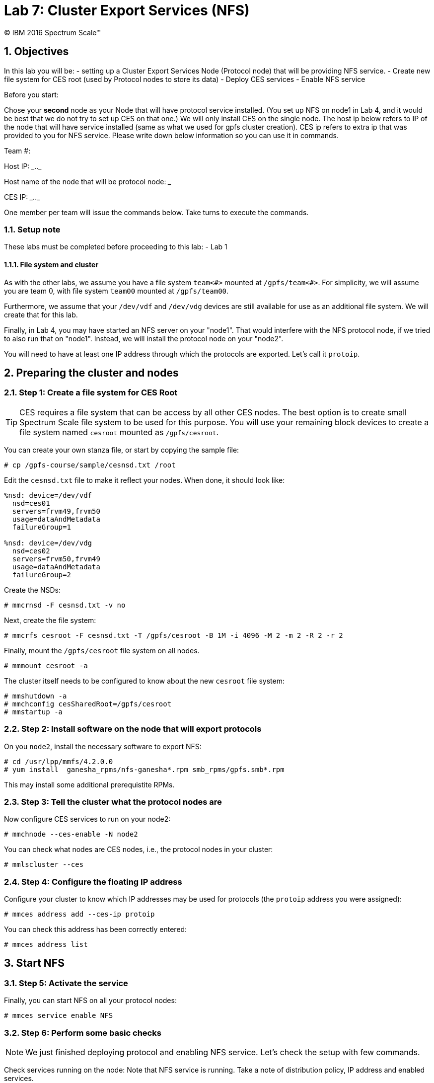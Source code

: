 Lab 7: Cluster Export Services (NFS)
====================================
:Date: 2016 February 04
:Revision: 2016.02

:toc:

:numbered:

(C) IBM 2016
Spectrum Scale(TM)


Objectives
----------

In this lab you will be:
- setting up a Cluster Export Services Node (Protocol node) that will
  be providing NFS service.
- Create new file system for CES root (used by Protocol nodes to store
  its data)
- Deploy CES services
- Enable NFS service

Before you start:

Chose your *second* node as your Node that will have protocol service
installed. (You set up NFS on node1 in Lab 4, and it would be best
that we do not try to set up CES on that one.)  We will only install
CES on the single node. The host ip below refers to IP of the node
that will have service installed (same as what we used for gpfs
cluster creation). CES ip refers to extra ip that was provided to you
for NFS service. Please write down below information so you can use it
in commands.

Team #: __________

Host IP: ____.____.____

Host name of the node that will be protocol node: _____________

CES IP: ____.____.____


One member per team will issue the commands below. Take turns to
execute the commands.

Setup note
~~~~~~~~~~

These labs must be completed before proceeding to this lab:
- Lab 1

File system and cluster
^^^^^^^^^^^^^^^^^^^^^^^

As with the other labs, we assume you have a file system `team<#>`
mounted at `/gpfs/team<#>`.  For simplicity, we will assume you are
team 0, with file system `team00` mounted at `/gpfs/team00`.

Furthermore, we assume that your `/dev/vdf` and `/dev/vdg` devices are
still available for use as an additional file system.  We will create
that for this lab.

Finally, in Lab 4, you may have started an NFS server on your "node1".
That would interfere with the NFS protocol node, if we tried to also
run that on "node1".  Instead, we will install the protocol node on
your "node2".

You will need to have at least one IP address through which the
protocols are exported.  Let's call it `protoip`.

Preparing the cluster and nodes
-------------------------------

Step 1: Create a file system for CES Root
~~~~~~~~~~~~~~~~~~~~~~~~~~~~~~~~~~~~~~~~~

TIP: CES requires a file system that can be access by all other CES nodes.
The best option is to create small Spectrum Scale file system to be
used for this purpose. You will use your remaining block devices to
create a file system named `cesroot` mounted as `/gpfs/cesroot`.

You can create your own stanza file, or start by copying the sample
file:

.........................................
# cp /gpfs-course/sample/cesnsd.txt /root
.........................................

Edit the `cesnsd.txt` file to make it reflect your nodes.  When done,
it should look like:

.......................
%nsd: device=/dev/vdf
  nsd=ces01
  servers=frvm49,frvm50
  usage=dataAndMetadata
  failureGroup=1

%nsd: device=/dev/vdg
  nsd=ces02
  servers=frvm50,frvm49
  usage=dataAndMetadata
  failureGroup=2
.......................

Create the NSDs:

.............................
# mmcrnsd -F cesnsd.txt -v no
.............................

Next, create the file system:

.................................................................................
# mmcrfs cesroot -F cesnsd.txt -T /gpfs/cesroot -B 1M -i 4096 -M 2 -m 2 -R 2 -r 2
.................................................................................

Finally, mount the `/gpfs/cesroot` file system on all nodes.

....................
# mmmount cesroot -a
....................

The cluster itself needs to be configured to know about the new `cesroot` file system:

........................................
# mmshutdown -a
# mmchconfig cesSharedRoot=/gpfs/cesroot
# mmstartup -a
........................................


Step 2: Install software on the node that will export protocols
~~~~~~~~~~~~~~~~~~~~~~~~~~~~~~~~~~~~~~~~~~~~~~~~~~~~~~~~~~~~~~~

On you `node2`, install the necessary software to export NFS:

.......................................
# cd /usr/lpp/mmfs/4.2.0.0
# yum install  ganesha_rpms/nfs-ganesha*.rpm smb_rpms/gpfs.smb*.rpm
.......................................

This may install some additional prerequistite RPMs.

Step 3: Tell the cluster what the protocol nodes are
~~~~~~~~~~~~~~~~~~~~~~~~~~~~~~~~~~~~~~~~~~~~~~~~~~~~

Now configure CES services to run on your node2:

................................
# mmchnode --ces-enable -N node2
................................

You can check what nodes are CES nodes, i.e., the protocol nodes in
your cluster:

...................
# mmlscluster --ces
...................


Step 4: Configure the floating IP address
~~~~~~~~~~~~~~~~~~~~~~~~~~~~~~~~~~~~~~~~~

Configure your cluster to know which IP addresses may be used for
protocols (the `protoip` address you were assigned):

........................................
# mmces address add --ces-ip protoip
........................................

You can check this address has been correctly entered:

....................
# mmces address list
....................


Start NFS
---------


Step 5: Activate the service
~~~~~~~~~~~~~~~~~~~~~~~~~~~~

Finally, you can start NFS on all your protocol nodes:

..........................
# mmces service enable NFS
..........................


Step 6: Perform some basic checks
~~~~~~~~~~~~~~~~~~~~~~~~~~~~~~~~~

NOTE: We just finished deploying protocol and enabling NFS service. Let's
check the setup with few commands.

​Check services running on the node: Note that NFS service is
running. Take a note of distribution policy, IP address and enabled
services.

...................
# mmlscluster --ces
...................

From your `node2`, check services running on the node. Note that NFS
service is running.

...................
# mmces service list
Enabled services: NFS
NFS is running
...................

Check that nothing has yet actually been exported:

.........................
# mmnfs export list
Path Delegations Clients 
-------------------------

.........................

Export data
-----------


Step 7: Export some data
~~~~~~~~~~~~~~~~~~~~~~~~

Let's export file system so other VMs can mount your file system.

First set authentication method.  We just use local OS authentication
for file access protocols:

........................................................................
# mmuserauth service create --data-access-method file --type userdefined
........................................................................

Now export your file system:

.......................................................................................
# mmnfs export add /gpfs/team00 --client "node1 (ACCESS_TYPE=RW,SQUASH=no_root_squash)"
# mmnfs export list
Path         Delegations Clients 
---------------------------------
/gpfs/team00 none        node1  
.......................................................................................

Step 8: Mount NFS from a client
~~~~~~~~~~~~~~~~~~~~~~~~~~~~~~~

Check that this worked.  On your `node1`, mount the NFS file system
from your `protoip`:

..........................................
# mkdir /tmp/gpfs
# mount protoip:/gpfs/team00 /tmp/gpfs
..........................................

Then you can check out the NFS volume you just mounted:

..........................
# cd /tmp/gpfs
# ls
# echo "Hello, world" > hw
# cat hw
..........................
